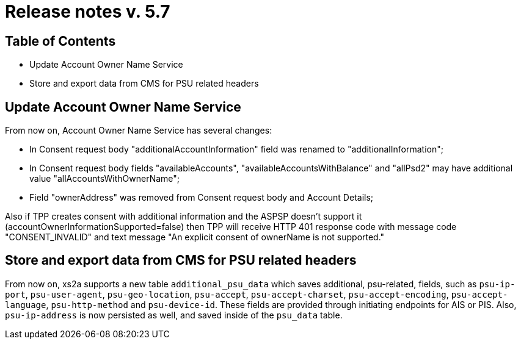 = Release notes v. 5.7

== Table of Contents

* Update Account Owner Name Service
* Store and export data from CMS for PSU related headers

== Update Account Owner Name Service

From now on, Account Owner Name Service has several changes:

* In Consent request body "additionalAccountInformation" field was renamed to "additionalInformation";
* In Consent request body fields "availableAccounts", "availableAccountsWithBalance" and "allPsd2" may have additional value "allAccountsWithOwnerName";
* Field "ownerAddress" was removed from Consent request body and Account Details;

Also if TPP creates consent with additional information and the ASPSP doesn't support it (accountOwnerInformationSupported=false) then TPP will receive HTTP 401 response code with message code "CONSENT_INVALID" and text message "An explicit consent of ownerName is not supported."

== Store and export data from CMS for PSU related headers

From now on, xs2a supports a new table `additional_psu_data` which saves additional, psu-related, fields, such as `psu-ip-port`, `psu-user-agent`, `psu-geo-location`, `psu-accept`,
`psu-accept-charset`, `psu-accept-encoding`, `psu-accept-language`, `psu-http-method` and `psu-device-id`.
These fields are provided through initiating endpoints for AIS or PIS. Also, `psu-ip-address` is now persisted as well, and saved inside of the `psu_data` table.
